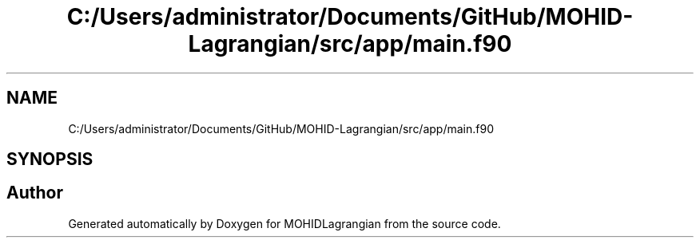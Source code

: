 .TH "C:/Users/administrator/Documents/GitHub/MOHID-Lagrangian/src/app/main.f90" 3 "Wed May 2 2018" "Version 0.01" "MOHIDLagrangian" \" -*- nroff -*-
.ad l
.nh
.SH NAME
C:/Users/administrator/Documents/GitHub/MOHID-Lagrangian/src/app/main.f90
.SH SYNOPSIS
.br
.PP
.SH "Author"
.PP 
Generated automatically by Doxygen for MOHIDLagrangian from the source code\&.
